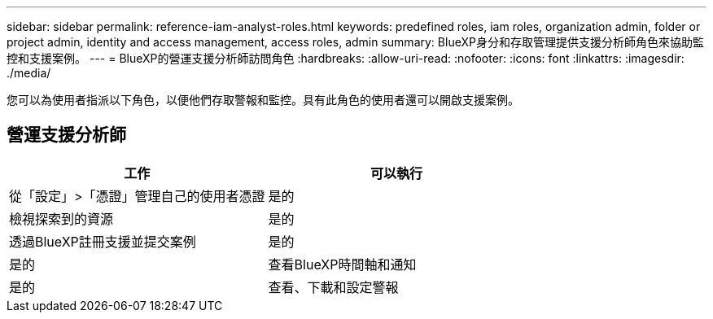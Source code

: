 ---
sidebar: sidebar 
permalink: reference-iam-analyst-roles.html 
keywords: predefined roles, iam roles, organization admin, folder or project admin, identity and access management, access roles, admin 
summary: BlueXP身分和存取管理提供支援分析師角色來協助監控和支援案例。 
---
= BlueXP的營運支援分析師訪問角色
:hardbreaks:
:allow-uri-read: 
:nofooter: 
:icons: font
:linkattrs: 
:imagesdir: ./media/


[role="lead"]
您可以為使用者指派以下角色，以便他們存取警報和監控。具有此角色的使用者還可以開啟支援案例。



== 營運支援分析師

[cols="1,1"]
|===
| 工作 | 可以執行 


| 從「設定」>「憑證」管理自己的使用者憑證 | 是的 


| 檢視探索到的資源 | 是的 


| 透過BlueXP註冊支援並提交案例 | 是的 


| 是的 | 查看BlueXP時間軸和通知 


| 是的 | 查看、下載和設定警報 
|===